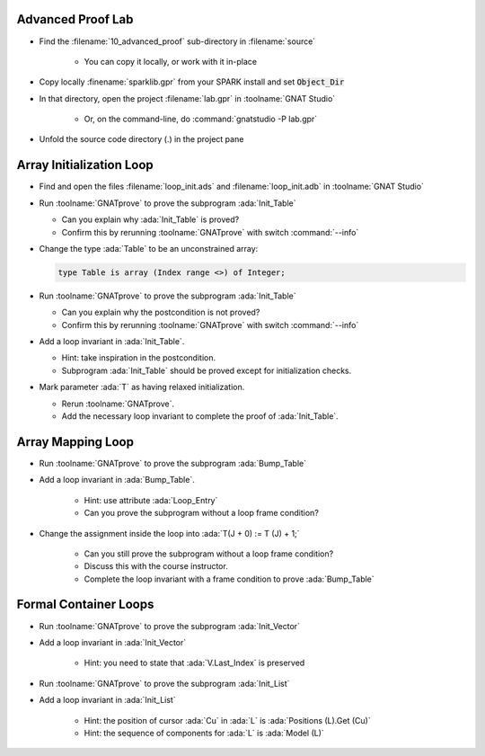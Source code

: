 --------------------
Advanced Proof Lab
--------------------

- Find the :filename:`10_advanced_proof` sub-directory in :filename:`source`

   + You can copy it locally, or work with it in-place

- Copy locally :finename:`sparklib.gpr` from your SPARK install and set :code:`Object_Dir`

- In that directory, open the project :filename:`lab.gpr` in :toolname:`GNAT Studio`

   + Or, on the command-line, do :command:`gnatstudio -P lab.gpr`

- Unfold the source code directory (.) in the project pane

---------------------------
Array Initialization Loop
---------------------------

- Find and open the files :filename:`loop_init.ads` and :filename:`loop_init.adb` in :toolname:`GNAT Studio`

- Run :toolname:`GNATprove` to prove the subprogram :ada:`Init_Table`

  + Can you explain why :ada:`Init_Table` is proved?
  + Confirm this by rerunning :toolname:`GNATprove` with switch :command:`--info`

- Change the type :ada:`Table` to be an unconstrained array:

  .. code:: ada

     type Table is array (Index range <>) of Integer;

- Run :toolname:`GNATprove` to prove the subprogram :ada:`Init_Table`

  + Can you explain why the postcondition is not proved?
  + Confirm this by rerunning :toolname:`GNATprove` with switch :command:`--info`

- Add a loop invariant in :ada:`Init_Table`.

  + Hint: take inspiration in the postcondition.
  + Subprogram :ada:`Init_Table` should be proved except for initialization checks.

- Mark parameter :ada:`T` as having relaxed initialization.

  + Rerun :toolname:`GNATprove`.
  + Add the necessary loop invariant to complete the proof of :ada:`Init_Table`.

--------------------
Array Mapping Loop
--------------------

- Run :toolname:`GNATprove` to prove the subprogram :ada:`Bump_Table`

- Add a loop invariant in :ada:`Bump_Table`.

   + Hint: use attribute :ada:`Loop_Entry`
   + Can you prove the subprogram without a loop frame condition?

- Change the assignment inside the loop into :ada:`T(J + 0) := T (J) + 1;`

   + Can you still prove the subprogram without a loop frame condition?
   + Discuss this with the course instructor.
   + Complete the loop invariant with a frame condition to prove :ada:`Bump_Table`

------------------------
Formal Container Loops
------------------------

- Run :toolname:`GNATprove` to prove the subprogram :ada:`Init_Vector`

- Add a loop invariant in :ada:`Init_Vector`

   + Hint: you need to state that :ada:`V.Last_Index` is preserved

- Run :toolname:`GNATprove` to prove the subprogram :ada:`Init_List`

- Add a loop invariant in :ada:`Init_List`

   + Hint: the position of cursor :ada:`Cu` in :ada:`L` is :ada:`Positions (L).Get (Cu)`
   + Hint: the sequence of components for :ada:`L` is :ada:`Model (L)`
